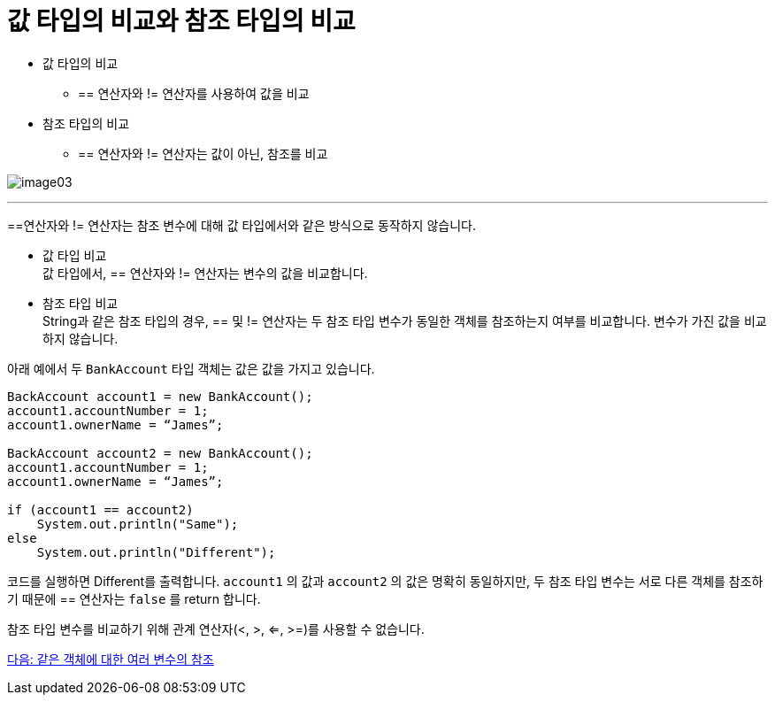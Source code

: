 = 값 타입의 비교와 참조 타입의 비교

* 값 타입의 비교
** == 연산자와 != 연산자를 사용하여 값을 비교
* 참조 타입의 비교
**  == 연산자와 != 연산자는 값이 아닌, 참조를 비교

image:./images/image03.png[]

---

==연산자와 != 연산자는 참조 변수에 대해 값 타입에서와 같은 방식으로 동작하지 않습니다.

* 값 타입 비교 +
값 타입에서, == 연산자와 != 연산자는 변수의 값을 비교합니다.

* 참조 타입 비교 +
String과 같은 참조 타입의 경우, == 및 != 연산자는 두 참조 타입 변수가 동일한 객체를 참조하는지 여부를 비교합니다. 변수가 가진 값을 비교하지 않습니다. 

아래 예에서 두 `BankAccount` 타입 객체는 값은 값을 가지고 있습니다. 

[source, java]
----
BackAccount account1 = new BankAccount();
account1.accountNumber = 1;
account1.ownerName = “James”;

BackAccount account2 = new BankAccount();
account1.accountNumber = 1;
account1.ownerName = “James”;

if (account1 == account2)
    System.out.println("Same");
else
    System.out.println("Different");
----

코드를 실행하면 Different를 출력합니다. `account1` 의 값과 `account2` 의 값은 명확히 동일하지만, 두 참조 타입 변수는 서로 다른 객체를 참조하기 때문에 == 연산자는 `false` 를 return 합니다. 

참조 타입 변수를 비교하기 위해 관계 연산자(<, >, <=, >=)를 사용할 수 없습니다. 

link:./07_same_ref.adoc[다음: 같은 객체에 대한 여러 변수의 참조]